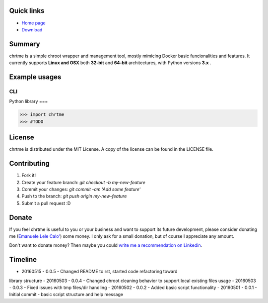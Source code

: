 ===========
Quick links
===========

- `Home page <https://github.com/eldios/chrtme.git>`_
- `Download <https://github.com/eldios/chrtme/archive/master.zip>`_

=======
Summary
=======

chrtme is a simple chroot wrapper and management tool, mostly mimicing Docker
basic funcionalities and features.
It currently supports **Linux and OSX** both **32-bit** and **64-bit** 
architectures, with Python versions **3.x** .

==============
Example usages
==============

CLI
===

.. code-block:: shell
    $ #TODO

Python library
===

.. code-block:: python

    >>> import chrtme
    >>> #TODO


========
License
========

chrtme is distributed under the MIT License.
A copy of the license can be found in the LICENSE file.

========
Contributing
========

1. Fork it!
2. Create your feature branch: `git checkout -b my-new-feature`
3. Commit your changes: `git commit -am 'Add some feature'`
4. Push to the branch: `git push origin my-new-feature`
5. Submit a pull request :D

======
Donate
======

If you feel chrtme is useful to you or your business and want to support its
future development, please consider donating me
(`Emanuele Lele Calo' <https://paypal.me/eldios>`_) some money.
I only ask for a small donation, but of course I appreciate any amount.

.. image:: http://www.paypal.com/en_US/i/btn/x-click-but04.gif
    :target: https://paypal.me/eldios
    :alt: Donate via PayPal

Don't want to donate money? Then maybe you could `write me a recommendation on
Linkedin <https://it.linkedin.com/in/emanuelecalo>`_.

========
Timeline
========

- 20160515 - 0.0.5 - Changed README to rst, started code refactoring toward
library structure
- 20160503 - 0.0.4 - Changed chroot cleaning behavior to support local existing
files usage
- 20160503 - 0.0.3 - Fixed issues with tmp files/dir handling
- 20160502 - 0.0.2 - Added basic script functionality
- 20160501 - 0.0.1 - Initial commit - basic script structure and help message
